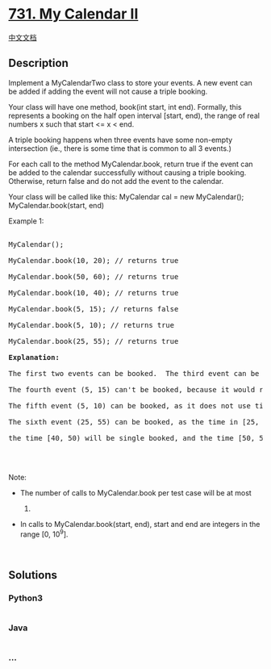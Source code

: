 * [[https://leetcode.com/problems/my-calendar-ii][731. My Calendar II]]
  :PROPERTIES:
  :CUSTOM_ID: my-calendar-ii
  :END:
[[./solution/0700-0799/0731.My Calendar II/README.org][中文文档]]

** Description
   :PROPERTIES:
   :CUSTOM_ID: description
   :END:

#+begin_html
  <p>
#+end_html

Implement a MyCalendarTwo class to store your events. A new event can be
added if adding the event will not cause a triple booking.

#+begin_html
  </p>
#+end_html

#+begin_html
  <p>
#+end_html

Your class will have one method, book(int start, int end). Formally,
this represents a booking on the half open interval [start, end), the
range of real numbers x such that start <= x < end.

#+begin_html
  </p>
#+end_html

#+begin_html
  <p>
#+end_html

A triple booking happens when three events have some non-empty
intersection (ie., there is some time that is common to all 3 events.)

#+begin_html
  </p>
#+end_html

#+begin_html
  <p>
#+end_html

For each call to the method MyCalendar.book, return true if the event
can be added to the calendar successfully without causing a triple
booking. Otherwise, return false and do not add the event to the
calendar.

#+begin_html
  </p>
#+end_html

Your class will be called like this: MyCalendar cal = new MyCalendar();
MyCalendar.book(start, end)

#+begin_html
  <p>
#+end_html

Example 1:

#+begin_html
  </p>
#+end_html

#+begin_html
  <pre>

  MyCalendar();

  MyCalendar.book(10, 20); // returns true

  MyCalendar.book(50, 60); // returns true

  MyCalendar.book(10, 40); // returns true

  MyCalendar.book(5, 15); // returns false

  MyCalendar.book(5, 10); // returns true

  MyCalendar.book(25, 55); // returns true

  <b>Explanation:</b> 

  The first two events can be booked.  The third event can be double booked.

  The fourth event (5, 15) can&#39;t be booked, because it would result in a triple booking.

  The fifth event (5, 10) can be booked, as it does not use time 10 which is already double booked.

  The sixth event (25, 55) can be booked, as the time in [25, 40) will be double booked with the third event;

  the time [40, 50) will be single booked, and the time [50, 55) will be double booked with the second event.

  </pre>
#+end_html

#+begin_html
  <p>
#+end_html

 

#+begin_html
  </p>
#+end_html

#+begin_html
  <p>
#+end_html

Note:

#+begin_html
  </p>
#+end_html

#+begin_html
  <ul>
#+end_html

#+begin_html
  <li>
#+end_html

The number of calls to MyCalendar.book per test case will be at most
1000.

#+begin_html
  </li>
#+end_html

#+begin_html
  <li>
#+end_html

In calls to MyCalendar.book(start, end), start and end are integers in
the range [0, 10^9].

#+begin_html
  </li>
#+end_html

#+begin_html
  </ul>
#+end_html

#+begin_html
  <p>
#+end_html

 

#+begin_html
  </p>
#+end_html

** Solutions
   :PROPERTIES:
   :CUSTOM_ID: solutions
   :END:

#+begin_html
  <!-- tabs:start -->
#+end_html

*** *Python3*
    :PROPERTIES:
    :CUSTOM_ID: python3
    :END:
#+begin_src python
#+end_src

*** *Java*
    :PROPERTIES:
    :CUSTOM_ID: java
    :END:
#+begin_src java
#+end_src

*** *...*
    :PROPERTIES:
    :CUSTOM_ID: section
    :END:
#+begin_example
#+end_example

#+begin_html
  <!-- tabs:end -->
#+end_html
